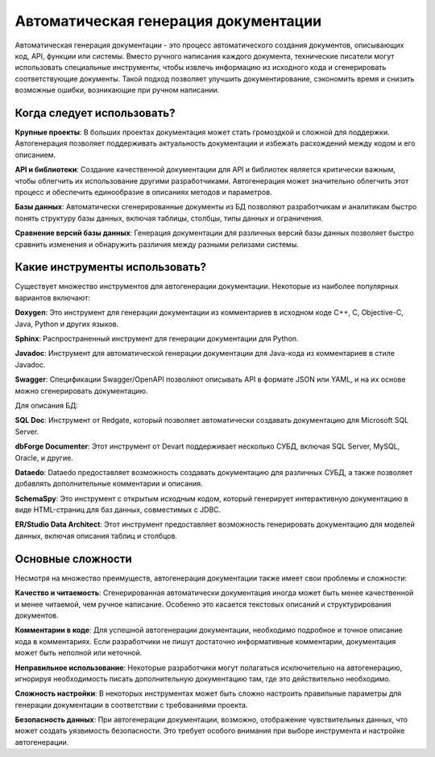 Автоматическая генерация документации
=====================================

Автоматическая генерация документации - это процесс автоматического создания документов, описывающих код, API, функции или системы. Вместо ручного написания каждого документа, технические писатели могут использовать специальные инструменты, чтобы извлечь информацию из исходного кода и сгенерировать соответствующие документы. Такой подход позволяет улучшить документирование, сэкономить время и снизить возможные ошибки, возникающие при ручном написании.

Когда следует использовать?
---------------------------

**Крупные проекты**: В больших проектах документация может стать громоздкой и сложной для поддержки. Автогенерация позволяет поддерживать актуальность документации и избежать расхождений между кодом и его описанием.

**API и библиотеки**: Создание качественной документации для API и библиотек является критически важным, чтобы облегчить их использование другими разработчиками. Автогенерация может значительно облегчить этот процесс и обеспечить единообразие в описаниях методов и параметров.

**Базы данных**: Автоматически сгенерированные документы из БД позволяют разработчикам и аналитикам быстро понять структуру базы данных, включая таблицы, столбцы, типы данных и ограничения.

**Сравнение версий базы данных**: Генерация документации для различных версий базы данных позволяет быстро сравнить изменения и обнаружить различия между разными релизами системы.

Какие инструменты использовать?
-------------------------------

Существует множество инструментов для автогенерации документации. Некоторые из наиболее популярных вариантов включают:

**Doxygen**: Это инструмент для генерации документации из комментариев в исходном коде C++, C, Objective-C, Java, Python и других языков.

**Sphinx**: Распространенный инструмент для генерации документации для Python.

**Javadoc**: Инструмент для автоматической генерации документации для Java-кода из комментариев в стиле Javadoc.

**Swagger**: Спецификации Swagger/OpenAPI позволяют описывать API в формате JSON или YAML, и на их основе можно сгенерировать документацию.

Для описания БД:

**SQL Doc**: Инструмент от Redgate, который позволяет автоматически создавать документацию для Microsoft SQL Server.

**dbForge Documenter**: Этот инструмент от Devart поддерживает несколько СУБД, включая SQL Server, MySQL, Oracle, и другие.

**Dataedo**: Dataedo предоставляет возможность создавать документацию для различных СУБД, а также позволяет добавлять дополнительные комментарии и описания.

**SchemaSpy**: Это инструмент с открытым исходным кодом, который генерирует интерактивную документацию в виде HTML-страниц для баз данных, совместимых с JDBC.

**ER/Studio Data Architect**: Этот инструмент предоставляет возможность генерировать документацию для моделей данных, включая описания таблиц и столбцов.

Основные сложности
------------------

Несмотря на множество преимуществ, автогенерация документации также имеет свои проблемы и сложности:

**Качество и читаемость**: Сгенерированная автоматически документация иногда может быть менее качественной и менее читаемой, чем ручное написание. Особенно это касается текстовых описаний и структурирования документов.

**Комментарии в коде**: Для успешной автогенерации документации, необходимо подробное и точное описание кода в комментариях. Если разработчики не пишут достаточно информативные комментарии, документация может быть неполной или неточной.

**Неправильное использование**: Некоторые разработчики могут полагаться исключительно на автогенерацию, игнорируя необходимость писать дополнительную документацию там, где это действительно необходимо.

**Сложность настройки**: В некоторых инструментах может быть сложно настроить правильные параметры для генерации документации в соответствии с требованиями проекта.

**Безопасность данных**: При автогенерации документации, возможно, отображение чувствительных данных, что может создать уязвимость безопасности. Это требует особого внимания при выборе инструмента и настройке автогенерации.